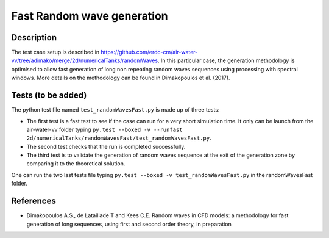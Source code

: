 Fast Random wave  generation
====================================

Description
----------
The test case setup is described in https://github.com/erdc-cm/air-water-vv/tree/adimako/merge/2d/numericalTanks/randomWaves.
In this particular case, the generation methodology is optimised to allow fast generation of long non repeating random waves sequences using processing with spectral windows. More details on the methodology can be found in Dimakopoulos et al. (2017).

Tests (to be added)
-----

The python test file named ``test_randomWavesFast.py`` is made up of three tests:

* The first test is a fast test to see if the case can run for a very short simulation time. It only can be 
  launch from the air-water-vv folder typing ``py.test --boxed -v --runfast 2d/numericalTanks/randomWavesFast/test_randomWavesFast.py``.
* The second test checks that the run is completed successfully.
* The third test is to validate the generation of random waves sequence at the exit of the generation zone by comparing it to the theoretical solution. 

One can run the two last tests file typing ``py.test --boxed -v test_randomWavesFast.py`` in the randomWavesFast folder.

References
----------

- Dimakopoulos A.S., de Lataillade T and Kees C.E. Random waves in CFD models: a methodology for fast generation of long sequences, using first and second order theory, in preparation
